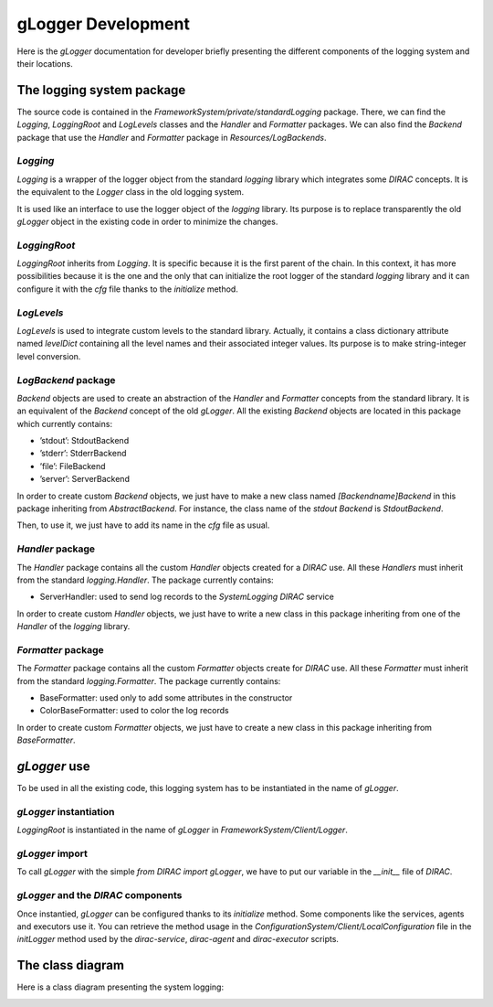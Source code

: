 .. _gLogger_gLoggerDevelopment:

gLogger Development
===================

Here is the *gLogger* documentation for developer briefly presenting the
different components of the logging system and their locations.

The logging system package
--------------------------

The source code is contained in the
*FrameworkSystem/private/standardLogging* package. There, we can find
the *Logging*, *LoggingRoot* and *LogLevels* classes and the *Handler* and *Formatter* packages.
We can also find the *Backend* package that use the *Handler* and *Formatter* package in *Resources/LogBackends*.

*Logging*
~~~~~~~~~

*Logging* is a wrapper of the logger object from the standard *logging*
library which integrates some *DIRAC* concepts. It is the equivalent to
the *Logger* class in the old logging system.

It is used like an interface to use the logger object of the *logging*
library. Its purpose is to replace transparently the old *gLogger*
object in the existing code in order to minimize the changes.

*LoggingRoot*
~~~~~~~~~~~~~

*LoggingRoot* inherits from *Logging*. It is specific because it is the
first parent of the chain. In this context, it has more possibilities
because it is the one and the only that can initialize the root logger
of the standard *logging* library and it can configure it with the *cfg*
file thanks to the *initialize* method.

*LogLevels*
~~~~~~~~~~~

*LogLevels* is used to integrate custom levels to the standard library.
Actually, it contains a class dictionary attribute named *levelDict*
containing all the level names and their associated integer values. Its
purpose is to make string-integer level conversion.

*LogBackend* package
~~~~~~~~~~~~~~~~~

*Backend* objects are used to create an abstraction of the *Handler* and
*Formatter* concepts from the standard library. It is an equivalent of
the *Backend* concept of the old *gLogger*. All the existing *Backend*
objects are located in this package which currently contains:

-  ’stdout’: StdoutBackend

-  ’stderr’: StderrBackend

-  ’file’: FileBackend

-  ’server’: ServerBackend

In order to create custom *Backend* objects, we just
have to make a new class named *[Backendname]Backend* in 
this package inheriting from *AbstractBackend*.
For instance, the class name of the *stdout Backend* is *StdoutBackend*. 

Then, to use it, we just have to add its name in the *cfg* file as usual.

*Handler* package
~~~~~~~~~~~~~~~~~

The *Handler* package contains all the custom *Handler* objects created
for a *DIRAC* use. All these *Handlers* must inherit from the standard
*logging.Handler*. The package currently contains:

-  ServerHandler: used to send log records to the *SystemLogging DIRAC*
   service

In order to create custom *Handler* objects, we just have to write a new class
in this package inheriting from one of the *Handler* of the *logging* library.

*Formatter* package
~~~~~~~~~~~~~~~~~~~

The *Formatter* package contains all the custom *Formatter* objects
create for *DIRAC* use. All these *Formatter* must inherit from the
standard *logging.Formatter*. The package currently contains:

-  BaseFormatter: used only to add some attributes in the constructor

-  ColorBaseFormatter: used to color the log records

In order to create custom *Formatter* objects, we just have to create a new class
in this package inheriting from *BaseFormatter*.

*gLogger* use
-------------

To be used in all the existing code, this logging system has to be
instantiated in the name of *gLogger*.

*gLogger* instantiation
~~~~~~~~~~~~~~~~~~~~~~~

*LoggingRoot* is instantiated in the name of *gLogger* in
*FrameworkSystem/Client/Logger*.

*gLogger* import
~~~~~~~~~~~~~~~~

To call *gLogger* with the simple *from DIRAC import gLogger*, we have
to put our variable in the *\_\_init\_\_* file of *DIRAC*.

*gLogger* and the *DIRAC* components
~~~~~~~~~~~~~~~~~~~~~~~~~~~~~~~~~~~~

Once instantied, *gLogger* can be configured thanks to its *initialize*
method. Some components like the services, agents and executors use it.
You can retrieve the method usage in the
*ConfigurationSystem/Client/LocalConfiguration* file in the *initLogger*
method used by the *dirac-service*, *dirac-agent* and *dirac-executor*
scripts.

The class diagram
-----------------

Here is a class diagram presenting the system logging:

.. image:: classDiagram.png
